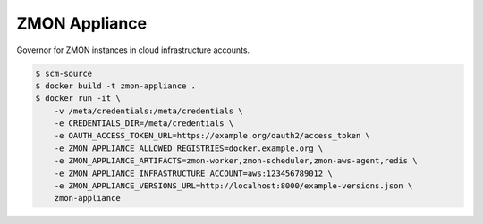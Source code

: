 ==============
ZMON Appliance
==============

Governor for ZMON instances in cloud infrastructure accounts.

.. code-block:: bash

    $ scm-source
    $ docker build -t zmon-appliance .
    $ docker run -it \
        -v /meta/credentials:/meta/credentials \
        -e CREDENTIALS_DIR=/meta/credentials \
        -e OAUTH_ACCESS_TOKEN_URL=https://example.org/oauth2/access_token \
        -e ZMON_APPLIANCE_ALLOWED_REGISTRIES=docker.example.org \
        -e ZMON_APPLIANCE_ARTIFACTS=zmon-worker,zmon-scheduler,zmon-aws-agent,redis \
        -e ZMON_APPLIANCE_INFRASTRUCTURE_ACCOUNT=aws:123456789012 \
        -e ZMON_APPLIANCE_VERSIONS_URL=http://localhost:8000/example-versions.json \
        zmon-appliance
